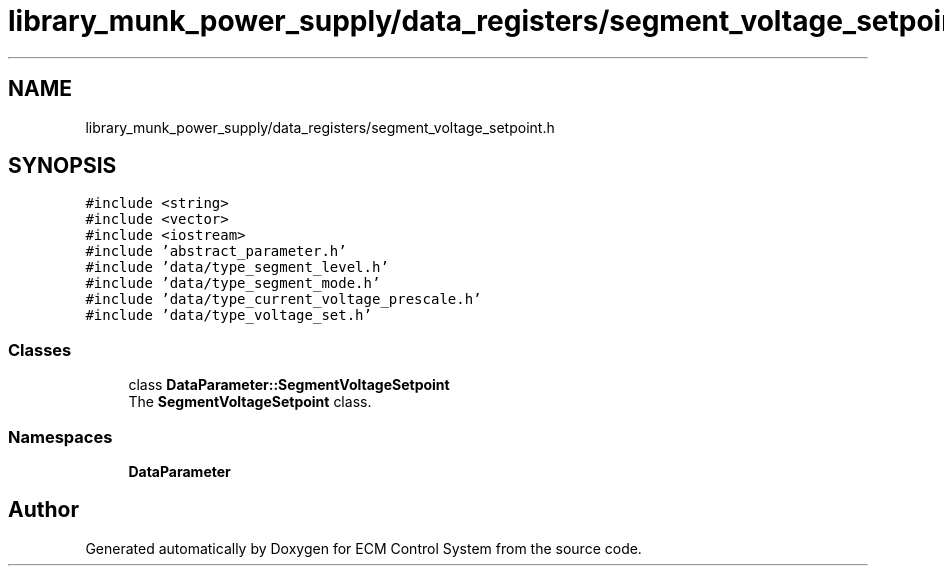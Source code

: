 .TH "library_munk_power_supply/data_registers/segment_voltage_setpoint.h" 3 "Mon Jun 19 2017" "ECM Control System" \" -*- nroff -*-
.ad l
.nh
.SH NAME
library_munk_power_supply/data_registers/segment_voltage_setpoint.h
.SH SYNOPSIS
.br
.PP
\fC#include <string>\fP
.br
\fC#include <vector>\fP
.br
\fC#include <iostream>\fP
.br
\fC#include 'abstract_parameter\&.h'\fP
.br
\fC#include 'data/type_segment_level\&.h'\fP
.br
\fC#include 'data/type_segment_mode\&.h'\fP
.br
\fC#include 'data/type_current_voltage_prescale\&.h'\fP
.br
\fC#include 'data/type_voltage_set\&.h'\fP
.br

.SS "Classes"

.in +1c
.ti -1c
.RI "class \fBDataParameter::SegmentVoltageSetpoint\fP"
.br
.RI "The \fBSegmentVoltageSetpoint\fP class\&. "
.in -1c
.SS "Namespaces"

.in +1c
.ti -1c
.RI " \fBDataParameter\fP"
.br
.in -1c
.SH "Author"
.PP 
Generated automatically by Doxygen for ECM Control System from the source code\&.
